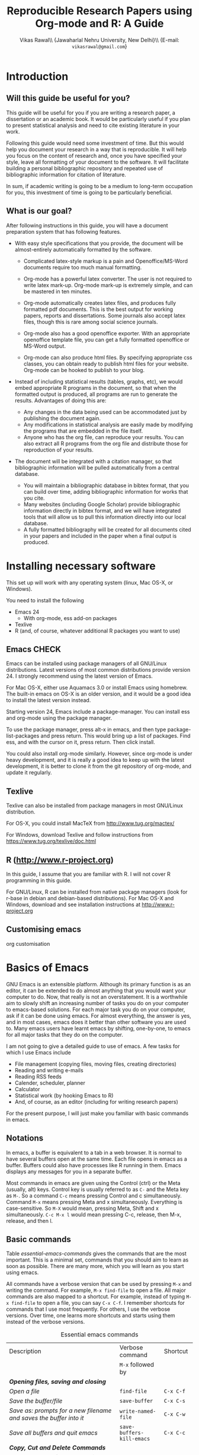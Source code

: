 #+STARTUP: hidestars
#+TITLE: Reproducible Research Papers using Org-mode and R: A Guide
#+AUTHOR: Vikas Rawal\\ \small{Jawaharlal Nehru University, New Delhi}\\ \small{E-mail: \texttt{vikasrawal@gmail.com}}
#+COLUMNS: %25ITEM %TAGS %PRIORITY %T
#+property: exports results
#+OPTIONS: H:2 toc:nil num:2
#+LaTeX_CLASS: article
#+LaTeX_CLASS_OPTIONS: [garamond]
#+LATEX_HEADER: \usepackage{comment,multirow,tabulary,parnotes,booktabs,threeparttable,tabularx} 
#+LATEX_HEADER: \linespread{1.3}
#+LaTeX_HEADER: \usepackage[T1]{fontenc}
#+LaTeX_HEADER: \usepackage[innermargin=1.5in,outermargin=1.25in,vmargin=1.25in]{geometry}
#+LaTeX_HEADER: \usepackage[below]{placeins}
#+LATEX_HEADER: \usepackage[dvipsnames,svgnames,table]{xcolor}
#+LATEX_HEADER: \hypersetup{colorlinks=true,citecolor=BrickRed,linkcolor=blue,citebordercolor={0 1 0}}
#+LATEX_HEADER: \usepackage[citestyle=authoryear-icomp,bibstyle=authoryear,hyperref=true,backref=true,maxcitenames=3,url=true,backend=biber,natbib=true]{biblatex}
#+LATEX_HEADER: \addbibresource{bibliobase.bib}

* Introduction

** Will this guide be useful for you?

This guide will be useful for you if you are writing a research paper,
a dissertation or an academic book. It would be particularly useful if
you plan to present statistical analysis and need to cite existing
literature in your work. 

Following this guide would need some investment of time. But this
would help you document your research in a way that is reproducible.
It will help you focus on the content of research and, once you have
specified your style, leave all formatting of your document to the
software. It will facilitate building a personal bibliographic
repository and repeated use of bibliographic information for citation
of literature.

In sum, if academic writing is going to be a medium to long-term
occupation for you, this investment of time is going to be
particularly beneficial.

** What is our goal?

After following instructions in this guide, you will have a document
preparation system that has following features.

+ With easy style specifications that you provide, the document will
  be almost-entirely automatically formatted by the software.

  - Complicated latex-style markup is a pain and Openoffice/MS-Word
    documents require too much manual formatting.
    
  - Org-mode has a powerful latex converter. The user is not required
    to write latex mark-up. Org-mode mark-up is extremely simple, and
    can be mastered in ten minutes.

  - Org-mode automatically creates latex files, and produces fully
    formatted pdf documents. This is the best output for working
    papers, reports and dissertations. Some journals also accept latex
    files, though this is rare among social science journals.

  - Org-mode also has a good openoffice exporter. With an appropriate
    openoffice template file, you can get a fully formatted openoffice
    or MS-Word output.

  - Org-mode can also produce html files. By specifying appropriate
    css classes, you can obtain ready to publish html files for your
    website. Org-mode can be hooked to publish to your blog.

+ Instead of including statistical results (tables, graphs, etc), we
  would embed appropriate R programs in the document, so that when the
  formatted output is produced, all programs are run to generate the
  results. Advantages of doing this are:
  - Any changes in the data being used can be accommodated just by
    publishing the document again.
  - Any modifications in statistical analysis are easily made by
    modifying the programs that are embedded in the file itself.
  - Anyone who has the org file, can reproduce your results. You can
    also extract all R programs from the org file and distribute those
    for reproduction of your results.

+ The document will be integrated with a citation manager, so that
  bibliographic information will be pulled automatically from a
  central database.
  - You will maintain a bibliographic database in bibtex format, that
    you can build over time, adding bibliographic information for
    works that you cite. 
  - Many websites (including Google Scholar) provide bibliographic
    information directly in bibtex format, and we will have integrated
    tools that will allow us to pull this information directly into
    our local database.
  - A fully formatted bibliography will be created for all documents
    cited in your papers and included in the paper when a final output
    is produced.

 
* Installing necessary software
This set up will work with any operating system (linux, Mac OS-X, or
Windows).

You need to install the following
+ Emacs 24
  + With org-mode, ess add-on packages
+ Texlive
+ R (and, of course, whatever additional R packages you want to use)

** Emacs                                                             :CHECK:

Emacs can be installed using package managers of all GNU/Linux
distributions. Latest versions of most common distributions provide
version 24. I strongly recommend using the latest version of Emacs.

For Mac OS-X, either use Aquamacs 3.0 or install Emacs using homebrew.
The built-in emacs on OS-X is an older version, and it would be a good
idea to install the latest version instead.

Starting version 24, Emacs include a package-manager. You can install
ess and org-mode using the package manager. 

To use the package manager, press alt-x in emacs, and then type
package-list-packages and press return. This would bring up a list of
packages. Find ess, and with the cursor on it, press return. Then
click install. 

You could also install org-mode similarly. However, since org-mode is
under heavy development, and it is really a good idea to keep up with
the latest development, it is better to clone it from the git
repository of org-mode, and update it regularly.

** Texlive

Texlive can also be installed from package managers in most GNU/Linux
distribution. 

For OS-X, you could install MacTeX from http://www.tug.org/mactex/

For Windows, download Texlive and follow instructions from
https://www.tug.org/texlive/doc.html


** R (http://www.r-project.org)

In this guide, I assume that you are familiar with R. I will not cover
R programming in this guide. 

For GNU/Linux, R can be installed from native package managers (look
for r-base in debian and debian-based distributions). For Mac OS-X and
Windows, download and see installation instructions at
http://www.r-project.org
 
** Customising emacs

org customisation

* Basics of Emacs

GNU Emacs is an extensible platform. Although its primary function is
as an editor, it can be extended to do almost anything that you would
want your computer to do. Now, that really is not an overstatement. It
is a worthwhile aim to slowly shift an increasing number of tasks you
do on your computer to emacs-based solutions. For each major task you
do on your computer, ask if it can be done using emacs. For almost
everything, the answer is yes, and in most cases, emacs does it better
than other software you are used to. Many emacs users have learnt
emacs by shifting, one-by-one, to emacs for all major tasks that they
do on the computer.

I am not going to give a detailed guide to use of emacs. A few tasks
for which I use Emacs include
 + File management (copying files, moving files, creating directories)
 + Reading and writing e-mails
 + Reading RSS feeds
 + Calender, scheduler, planner
 + Calculator
 + Statistical work (by hooking Emacs to R)
 + And, of course, as an editor (including for writing research papers)

For the present purpose, I will just make you familiar with basic
commands in emacs. 

** Notations

In emacs, a buffer is equivalent to a tab in a web browser. It is
normal to have several buffers open at the same time. Each file opens
in emacs as a buffer. Buffers could also have processes like R running
in them. Emacs displays any messages for you in a separate buffer.

Most commands in emacs are given using the Control (ctrl) or the Meta
(usually, alt) keys. Control key is usually referred to as ~C-~ and the
Meta key as ~M-~. So a command ~C-c~ means pressing Control and c
simultaneously. Command ~M-x~ means pressing Meta and x simultaneously.
Everything is case-sensitive. So ~M-X~ would mean, pressing Meta, Shift
and x simultaneously. ~C-c M-x l~ would mean pressing C-c, release, then
M-x, release, and then l.


** Basic commands

Table [[essential-emacs-commands]] gives the commands that are the most
important. This is a minimal set, commands that you should aim to
learn as soon as possible. There are many more, which you will learn
as you start using emacs.

All commands have a verbose version that can be used by pressing ~M-x~
and writing the command. For example, ~M-x find-file~ to open a file.
All major commands are also mapped to a shortcut. For example, instead
of typing ~M-x find-file~ to open a file, you can say ~C-x C-f~. I
remember shortcuts for commands that I use most frequently. For
others, I use the verbose versions. Over time, one learns more
shortcuts and starts using them instead of the verbose versions.

#+CAPTION: Essential emacs commands
#+NAME: essential-emacs-commands
#+attr_latex: :environment tabulary :width \textwidth :align Lll
| Description                                                                                                   | Verbose command           | Shortcut     |
|                                                                                                               | =M-x= followed by         |              |
|---------------------------------------------------------------------------------------------------------------+---------------------------+--------------|
| /*Opening files, saving and closing*/                                                                         |                           |              |
| /Open a file/                                                                                                 | =find-file=               | =C-x C-f=    |
| /Save the buffer/file/                                                                                        | =save-buffer=             | =C-x C-s=    |
| /Save as: prompts for a new filename and saves the buffer into it/                                            | =write-named-file=        | =C-x C-w=    |
| /Save all buffers and quit emacs/                                                                             | =save-buffers-kill-emacs= | =C-x C-c=    |
| /*Copy, Cut and Delete Commands*/                                                                             |                           |              |
| /Delete the rest of the current line/                                                                         | =kill-line=               | =C-k=        |
| /To select text, press this at the beginning of the region and then take the cursor to the end/               | =set-mark-command=        | =C-spacebar= |
| /Cut the selected region/                                                                                     | =kill-region=             | =C-w=        |
| /Copy the selected region/                                                                                    | =copy-region-as-kill=     | =M-w=        |
| /Paste or insert at current cursor location/                                                                  | =yank=                    | =C-y=        |
| /*Search Commands*/                                                                                           |                           |              |
| /prompts for text string and then searches from the current cursor position forwards in the buffer/           | =isearch-forward=         | =C-s=        |
| /Find-and-replace: replaces one string with another, one by one, asking for each occurrence of search string/ | =query-replace=           | =M-%=        |
| /Find-and-replace: replaces all occurrences of one string with another/                                       | =replace-string=          |              |
| /*Other commands*/                                                                                            |                           |              |
| Divide a long sentence into multiple lines, each smaller than the maximum width specified                     | =fill-paragraph=          | =M-q=        |
| /*Window and Buffer Commands*/                                                                                |                           |              |
| /Switch to another buffer/                                                                                    | =switch-to-buffer=        | =C-x b=      |
| /List all buffers/                                                                                            | =list-buffers=            | =C-x C-b=    |
| /Split current window into two windows; each window can show same or different buffers/                       | =double-window=           | =C-x 2=      |
| /Remove the split/                                                                                            | =zero-window=             | =C-x 0=      |
| /When you have two or more windows, move the cursor to the next window/                                       | =other-window=            | =C-x o=      |
| /*Canceling and undoing*/                                                                                     |                           |              |
| /Cancel of abort the command in progress/                                                                     | =keyboard-quit=           | =C-g=        |
| /undoes the last command typed, in case you made a mistake/                                                   | =undo=                    | =C-x u=      |

\FloatBarrier

* Basics of Org-mode
** Preamble

An Org file has a few special lines at the top that set up the
environment. Following lines are an example of the minimal set of
lines that we shall use.
#+BEGIN_SRC org :exports code
  ,#+TITLE: Reproducible Research Papers using Org-mode and R: A Guide
  ,#+AUTHOR: Vikas Rawal
  ,#+DATE: May 4, 2014
#+end_src
As you can see, each line starts with a keyword, and the values for
this keyword are specified after the colon.

Table [[special-lines]] gives details of a few major special lines that we shall use.

#+NAME: special-lines
#+CAPTION: Main special lines to be used at the top of an Org buffer
#+attr_latex: :environment tabulary :width \textwidth :align lL
| Keyword     | Purpose                                                                                                                            |
|-------------+------------------------------------------------------------------------------------------------------------------------------------|
| ~#+TITLE~   | To declare title of the paper                                                                                                      |
| ~#+AUTHOR~  | To declare author/s of the paper                                                                                                   |
| ~#+DATE~    | Sets the date. If blank, no date is used. If this keyword is omitted, current date is used.                                        |
| ~#+OPTIONS~ | Following options are useful. Multiple options can be separated by a space and specified on the same line.                         |
|             | toc:nil (Do not include a Table of contents)                                                                                       |
|             | H:2  (Treat top two levels of headlines as section levels, and anything below that as item list. Modify the number as appropriate) |
|             | num:2 (Number top two levels of headlines. Modify the number as appropriate.)                                                      |

** Sections and headlines

After the special lines on the top, we start writing the paper. 

The content in org is organised under a hierarchy of headlines. Think
of these headlines as sections of your paper.

A headline in org starts with one or more stars (*) followed by a
space. We shall use this to create sections in our document. 

For the main sections, we use the top-level headlines created by using
a single star. For sub-sections, we use second-level headline.
Second-level headlines start with two stars. Third level headlines
start with three stars. You can create as many levels of sections as
you need. 

See the following example. Note that headlines are not numbered. We
leave section numbering for org-mode to handle automatically.

#+BEGIN_SRC org :exports code
    ,#+TITLE: Reproducible Research Papers using Org-mode and R: A Guide
    ,#+AUTHOR: Vikas Rawal
    ,#+DATE: May 4, 2014
    ,* Introduction
    This is the first section. Add your content here.
    ,* Literature review
    ,** Is this an important issue
    This is a sub-section under top-level section "Literture review"  
    Now indulgence dissimilar for his thoroughly has terminated. Agreement
    offending commanded my an. Change wholly say why eldest period. Are
    projection put celebrated particular unreserved joy unsatiable its. In
    then dare good am rose bred or. On am in nearer square wanted.
    ,** What are the major disputes in the literature
    ,*** adulterated text
    Instrument cultivated alteration any favourable expression law far
    nor. Both new like tore but year. An from mean on with when sing pain.
    Oh to as principles devonshire companions unsatiable an delightful.
    The ourselves suffering the sincerity. Inhabit her manners adapted age
    certain. Debating offended at branched striking be subjects.
    ,*** Unadulterated prose
    Announcing of invitation principles in. Cold in late or deal.
    Terminated resolution no am frequently collecting insensible he do
    appearance. Projection invitation affronting admiration if no on or.
    It as instrument boisterous frequently apartments an in. Mr excellence
    inquietude conviction is in unreserved particular. You fully seems
    stand nay own point walls. Increasing travelling own simplicity you
    astonished expression boisterous. Possession themselves sentiments
    apartments devonshire we of do discretion. Enjoyment discourse ye
    continued pronounce we necessary abilities.
    ,* Methodology
    This is the next top-level section. There are no sub-sections under this.
    ,* Results
    This is the third top-level section. Theere are sub-sections under this. 
    ,** Result 1
    This is a sub-section under section Results.
    ,** Result 2
    This is another sub-section under section Results
    ,* Conclusions 
    This is the next and final top-level section. There are  no sub-sections under it.
#+END_SRC


Org handles these headlines beautifully. With your cursor on the
headline, pressing tab folds-in the contents of a headline. If you
press tab on a folded headline, it opens to display the contents. If
there are multiple levels of headlines, these open in stages as you
repeat pressing the tab key.

When you are on a headline, pressing M-return creates a new headline
at the same level (that is, with the same number of stars). Once you
are on the new headline, a tab movies it to a lower level (that is, a
star is added), and shift-tab moves it to a higher level (that is, a
star is removed).

(Further reading, [[http://orgmode.org/manual/Headlines.html#Headlines][Headlines]] in Org manual)

** Itemised lists

*** Unordered lists

*** Ordered lists

** Footnotes
** Tables

Org-mode has an in-built table editor, which is very simple to use.

We shall directly create only those tables in Org that present content
that is not being produced through statistical analysis. For tables
that are created through statistical analysis, we shall embed R
programs rather than the tables themselves. This is discussed in
Section [[Org-mode and R]] of this guide.

See the Org syntax for a sample table below.

: | Serial no | Name   | Age |
: |-----------+--------+-----|
: |         1 | Satish |  43 |
: |         2 | Ramesh |  21 |
: |         3 | Alicia |  42 |
: |         4 | Begum  |  52 |

+ Org-mode creates tables by separating columns using  |.
+ Once you create the first row by separating columns using |,
  pressing tabs takes you from the first column to the next.
+ At the end of the row, pressing tab again, creates a new blank row.
  You can also create a new blank row by pressing return anywhere in
  the last row.
+ For creating a horizontal line anywhere, type |- at the starting of
  the line, and press tab. 
+ Contents of each cell are aligned automatically by Org.
+ To delete a row, use =C-k= (=M-x kill-line=).

Org provides various commands for manipulating design of tables. Table
[[org-table-commands]] provides the most important ones. Note that Table
[[org-table-commands]] is created using Org mode. It also gives you an
idea of how the table would look eventually.

#+NAME: org-table-commands
#+CAPTION: Commands to manipulate tables in Org
| Command       | Description                                            |
|---------------+--------------------------------------------------------|
| =M-<left>=    | Move the column left                                   |
| =M-<right>=   | Move the column right                                  |
| =M-S-<left>=  | Delete the current column                              |
| =M-S-<right>= | Insert a new column to the left of the cursor position |
| =M-<up>=      | Move row up                                            |
| =M-<down>=    | Move row down                                          |
| =M-S-<up>=    | Delete the current row or horizontal line              |
| =M-S-<down>=  | Insert a new row above the current row                 |

For more commands for manipulating tables, see [[http://www.orgmode.org/manual/Tables.html][this section of the Org
manual]]. In particular, you may want to look at spreadsheet-like
functions of the table editor.

One limitation of Org is lack of support for merging of cells in a
Table.

\FloatBarrier

** Images

You can insert images in documents as follows

: [[a.jpg]]

Once again, graphs produced by R, will be inserted automatically.

** Captions and cross-references

We add two lines above a table or an image to give it a title and to
be able to cross-refer it from the text.
 
+ A line starting with ~#+CAPTION~ placed just above a table or a figure
  adds a title to it. All Tables and Figures titles are automatically
  numbered.

+ For referring to these Tables and Figures in the text, we shall name
  each table and figure in a line starting with ~#+NAME~ as below.

To illustrate, for inserting an image, with a caption and a name, this
is what we shall do.

#+BEGIN_SRC org :exports code
  ,#+NAME: literacy-rate
  ,#+CAPTION: Percentage of literate men and women, by country (per cent)
  [[a.jpg]]
#+end_src

Similarly, a table will be inserted as follows.

#+BEGIN_SRC org :exports code
  ,#+NAME: literacy-rate-table
  ,#+CAPTION: Percentage of literate men and women, by country (per cent)
  | Country    | Men | Women |
  |------------+-----+-------|
  | India      |  75 |    43 |
  | Bangladesh |  83 |    63 |
  | Rwanda     |  77 |    60 |

#+end_src

To refer to the Table above in the text, write Table
~[[literacy-rate-table]]~. As an illustration, see the following sentence.

#+BEGIN_SRC org :exports code
  Tables [[literacy-rate-table]] and [[health-table]], and Figure
  [[literacy-figure]], show the level of underdevelopment.
#+end_src

By default, all objects with captions are numbered, and names are used
to anchor cross-references. When the formatted output is produced, all
the references would be automatically converted to appropriate
numbers. If new objects are inserted in the paper, numbering will be
adjusted automatically when you create the formatted output.

* Org-mode and R
** Embedding R Code in an Org buffer

*** Configuration

Following code in vikasorg.el enables Org to run different types of
code. If you have installed vikasorg.el as specified in [[Customising
emacs]], these are already enabled. 

I have included here the languages that I commonly use. See Org
manual, if you would like to add any more.

#+BEGIN_SRC emacs-lisp :exports code
(org-babel-do-load-languages
   'org-babel-load-languages
   '((R . t)
     (org . t)
     (ditaa . t)
     (latex . t)
     (dot . t)
     (emacs-lisp . t)
     (gnuplot . t)
     (screen . nil)
     (shell . t)
     (sql . nil)
     (sqlite . t)))
#+END_SRC


*** Special lines for R  

Org allows you to run multiple R sessions simultaneously, if you are
working on two documents side by side, and would like to keep
statistical work for the two separately.

This is done by naming the R session which a particular Org file is
linked to. All R code in this file would be run in the specified R
session. You could have, at the same time, another R session, with a
different name, being called by another Org buffer.

We can give a name to the R session (let us say, my-r-session) that
our Org buffer should be linked to by adding the following line at the
top (in the preamble, that is).

: #+property: session my-r-session

*** Basics

R code is embedded into Org as a source block. The basic syntax is

#+BEGIN_SRC org export code
  ,#+BEGIN_SRC R

Your R code goes here.

  ,#+END_SRC 
#+END_SRC 

You first write the =BEGIN_SRC= and the =END_SRC= lines. Then with
your cursor in between these two lines, give the command C-c ' (that
is, press Ctrl-C, release, and press ').

This would open a new buffer, using ESS (emacs-speaks-statistics)
mode. If you type your code in this buffer, you will see that ESS is
syntax-aware and nicely highlights R code. ESS also allows you to run
(evaluate) the code that you write, to test what your code is doing.
Use C-j for evaluating a single line of code, C-b for evaluating the
whole ess buffer, or C-r for a marked region within the ess buffer.

Once you have finished writing a code block, press C-c ' again to come
back to your Org buffer.

In your Org buffer, with your cursor in a source-block, press =C-c C-c= to
evaluate the whole code block.

*** Presentation of Statistical Results in Tables 



*** Presentation of Statistical Graphics


* Citations and Bibliographies using Org-mode

+ Building your bibtex database
+ biblatex is the citation manager of choice.
  + Setting up use of biblatex
+ Integration with reftex
  + Can also use other bibtex managers (JabRef or BibDesk (for OS-X
    only) are very good).
+ 

* Some aspects of formatting
+ Emacs theme
+ Garamond font
+ Geometry for margins
+ Acknowledgements in footnote
+ floatbarrier
+ wrapping text in Table columns
+ running code at the time of export?

* Presentations
* Creating Openoffice/MS-Word Documents

